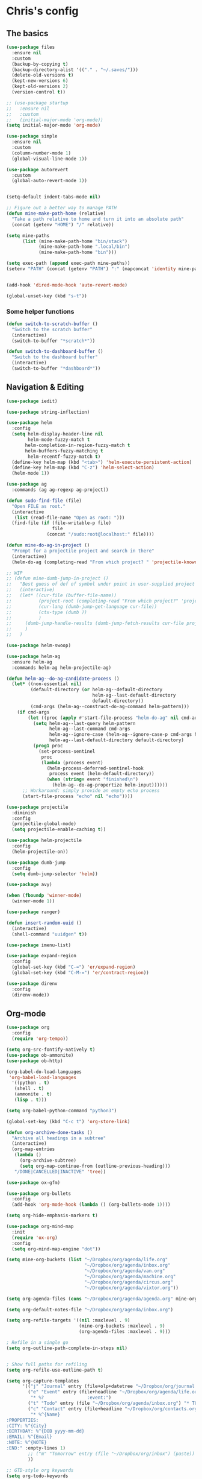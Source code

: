 * Chris's config
** The basics  
   
#+BEGIN_SRC emacs-lisp
  (use-package files
    :ensure nil
    :custom
    (backup-by-copying t)
    (backup-directory-alist '(("." . "~/.saves/")))
    (delete-old-versions t)
    (kept-new-versions 6)
    (kept-old-versions 2)
    (version-control t))

  ;; (use-package startup
  ;;   :ensure nil
  ;;   :custom
  ;;   (initial-major-mode 'org-mode))
  (setq initial-major-mode 'org-mode)

  (use-package simple
    :ensure nil
    :custom
    (column-number-mode 1)
    (global-visual-line-mode 1))

  (use-package autorevert
    :custom
    (global-auto-revert-mode 1))


  (setq-default indent-tabs-mode nil)

  ;; Figure out a better way to manage PATH
  (defun mine-make-path-home (relative)
    "Take a path relative to home and turn it into an absolute path"
    (concat (getenv "HOME") "/" relative))

  (setq mine-paths
        (list (mine-make-path-home "bin/stack")
              (mine-make-path-home ".local/bin")
              (mine-make-path-home "bin")))

  (setq exec-path (append exec-path mine-paths))
  (setenv "PATH" (concat (getenv "PATH") ":" (mapconcat 'identity mine-paths ":")))


  (add-hook 'dired-mode-hook 'auto-revert-mode)

  (global-unset-key (kbd "s-t"))
#+END_SRC
*** Some helper functions
#+BEGIN_SRC emacs-lisp
  (defun switch-to-scratch-buffer ()
    "Switch to the scratch buffer"
    (interactive)
    (switch-to-buffer "*scratch*"))

  (defun switch-to-dashboard-buffer ()
    "Switch to the dashboard buffer"
    (interactive)
    (switch-to-buffer "*dashboard*"))
#+END_SRC
** Navigation & Editing
   #+BEGIN_SRC emacs-lisp
     (use-package iedit)

     (use-package string-inflection)

     (use-package helm
       :config
       (setq helm-display-header-line nil
             helm-mode-fuzzy-match t
            helm-completion-in-region-fuzzy-match t
            helm-buffers-fuzzy-matching t
             helm-recentf-fuzzy-match t)
       (define-key helm-map (kbd "<tab>") 'helm-execute-persistent-action)
       (define-key helm-map (kbd "C-z") 'helm-select-action)
       (helm-mode 1))

     (use-package ag
       :commands (ag ag-regexp ag-project))

     (defun sudo-find-file (file)
       "Open FILE as root."
       (interactive
        (list (read-file-name "Open as root: ")))
       (find-file (if (file-writable-p file)
                      file
                    (concat "/sudo:root@localhost:" file))))

     (defun mine-do-ag-in-project ()
       "Prompt for a projectile project and search in there"
       (interactive)
       (helm-do-ag (completing-read "From which project? " 'projectile-known-projects)))

     ;; WIP
     ;; (defun mine-dumb-jump-in-project ()
     ;;   "Best guess of def of symbol under point in user-supplied project root"
     ;;   (interactive)
     ;;   (let* ((cur-file (buffer-file-name))
     ;;          (project-root (completing-read "From which project?" 'projectile-known-projects))
     ;;          (cur-lang (dumb-jump-get-language cur-file))
     ;;          (ctx-type (dumb ))
     ;;          )
     ;;     (dumb-jump-handle-results (dumb-jump-fetch-results cur-file project-root cur-lang nil) cur-file project-root)
     ;;     )
     ;;   )

     (use-package helm-swoop)

     (use-package helm-ag
       :ensure helm-ag
       :commands helm-ag helm-projectile-ag)

     (defun helm-ag--do-ag-candidate-process ()
       (let* ((non-essential nil)
              (default-directory (or helm-ag--default-directory
                                     helm-ag--last-default-directory
                                     default-directory))
              (cmd-args (helm-ag--construct-do-ag-command helm-pattern)))
         (if cmd-args
             (let ((proc (apply #'start-file-process "helm-do-ag" nil cmd-args)))
               (setq helm-ag--last-query helm-pattern
                     helm-ag--last-command cmd-args
                     helm-ag--ignore-case (helm-ag--ignore-case-p cmd-args helm-pattern)
                     helm-ag--last-default-directory default-directory)
               (prog1 proc
                 (set-process-sentinel
                  proc
                  (lambda (process event)
                    (helm-process-deferred-sentinel-hook
                     process event (helm-default-directory))
                    (when (string= event "finished\n")
                      (helm-ag--do-ag-propertize helm-input))))))
           ;; Workaround: simply provide an empty echo process
           (start-file-process "echo" nil "echo"))))

     (use-package projectile
       :diminish
       :config
       (projectile-global-mode)
       (setq projectile-enable-caching t))

     (use-package helm-projectile
       :config
       (helm-projectile-on))

     (use-package dumb-jump
       :config
       (setq dumb-jump-selector 'helm))

     (use-package avy)

     (when (fboundp 'winner-mode)
       (winner-mode 1))

     (use-package ranger)

     (defun insert-random-uuid ()
       (interactive)
       (shell-command "uuidgen" t))

     (use-package imenu-list)

     (use-package expand-region
       :config
       (global-set-key (kbd "C-=") 'er/expand-region)
       (global-set-key (kbd "C-M-=") 'er/contract-region))

     (use-package direnv
       :config
       (direnv-mode))
#+END_SRC
** Org-mode  
#+BEGIN_SRC emacs-lisp
  (use-package org
    :config
    (require 'org-tempo))

  (setq org-src-fontify-natively t)
  (use-package ob-ammonite)
  (use-package ob-http)

  (org-babel-do-load-languages
   'org-babel-load-languages
    '((python . t)
     (shell . t)
     (ammonite . t)
     (lisp . t)))

  (setq org-babel-python-command "python3")

  (global-set-key (kbd "C-c t") 'org-store-link)

  (defun org-archive-done-tasks ()
    "Archive all headings in a subtree"
    (interactive)
    (org-map-entries
     (lambda ()
       (org-archive-subtree)
       (setq org-map-continue-from (outline-previous-heading)))
     "/DONE|CANCELLED|INACTIVE" 'tree))

  (use-package ox-gfm)

  (use-package org-bullets
    :config
    (add-hook 'org-mode-hook (lambda () (org-bullets-mode 1))))

  (setq org-hide-emphasis-markers t)

  (use-package org-mind-map
    :init
    (require 'ox-org)
    :config
    (setq org-mind-map-engine "dot"))

  (setq mine-org-buckets (list "~/Dropbox/org/agenda/life.org"
                               "~/Dropbox/org/agenda/inbox.org"
                               "~/Dropbox/org/agenda/van.org"
                               "~/Dropbox/org/agenda/machine.org"
                               "~/Dropbox/org/agenda/circus.org"
                               "~/Dropbox/org/agenda/vixtor.org"))

  (setq org-agenda-files (cons "~/Dropbox/org/agenda/agenda.org" mine-org-buckets))

  (setq org-default-notes-file "~/Dropbox/org/agenda/inbox.org")

  (setq org-refile-targets '((nil :maxlevel . 9)
                             (mine-org-buckets :maxlevel . 9)
                             (org-agenda-files :maxlevel . 9)))

  ; Refile in a single go
  (setq org-outline-path-complete-in-steps nil)


  ; Show full paths for refiling
  (setq org-refile-use-outline-path t)

  (setq org-capture-templates
        '(("j" "Journal" entry (file+olp+datetree "~/Dropbox/org/journal.org") "* %?\n")
          ("e" "Event" entry (file+headline "~/Dropbox/org/agenda/life.org" "Social Calendar")
           "* %?                :event:")
          ("t" "Todo" entry (file "~/Dropbox/org/agenda/inbox.org") "* TODO %?\n%U" :empty-lines 1)
          ("c" "Contact" entry (file+headline "~/Dropbox/org/contacts.org" "Friends")
           "* %^{Name}
  :PROPERTIES:
  :CITY: %^{City}
  :BIRTHDAY: %^{DOB yyyy-mm-dd}
  :EMAIL: %^{Email}
  :NOTE: %^{NOTE}
  :END:" :empty-lines 1)
          ;; ("m" "Tomorrow" entry (file "~/Dropbox/org/inbox") (paste))
          ))

  ;; GTD-style org keywords
  (setq org-todo-keywords
        '((sequence "TODO" "NEXT" "WAITING" "|" "DONE" "INACTIVE" "CANCELLED" "SOMEDAY")))

  (setq org-src-tab-acts-natively t)

  (setq org-html-validation-link nil)

  (setq org-image-actual-width '(300))


#+END_SRC
** Programming
*** VC & magit
#+BEGIN_SRC emacs-lisp

  (use-package magit
    :commands (magit-status projectile-vc))

  (defvar work-home-dir
    (concat (getenv "HOME") "/b/"))

  ;; Wrapper to clone a work repo
  (defun mine-magit-clone-banno (reponame)
    "Clone REPO from github and put it in with the rest of the projects"
    (interactive "MName of project: ")
    (let ((repo-dir (concat work-home-dir reponame "/"))
          (remote-repo (concat "git@github.com:banno/" reponame)))
      (magit-clone-regular remote-repo repo-dir)))

  (defun mine-get-browse-at-remote-url ()
    (interactive)
    (kill-new (browse-at-remote-get-url)))

  (use-package browse-at-remote)

  (use-package ghub)

  (use-package forge)
#+END_SRC

*** Language independent
    #+BEGIN_SRC emacs-lisp
      (use-package yasnippet
        :init
        (setq yas-snippet-dirs '("~/emacs/snippets"))
        :config
        (yas-global-mode 1))

      (use-package smartparens
        :config
        (smartparens-global-mode t)
        (require 'smartparens-config)
        :hook
        (lisp-mode . smartparens-strict-mode))

      ;; (use-package evil-smartparens
      ;;   :hook
      ;;   (lisp-mode . smartparens-strict-mode))

      (use-package evil-cleverparens
        :hook
        (lisp-mode . evil-cleverparens-mode))

      (use-package company
        :init (global-company-mode)
        :config
        (setq company-idle-delay 0.1))
      ;;   :config
      ;;   (add-to-list 'company-backends 'company-elm)
      ;;   (add-to-list 'company-backends 'company-yasnippet)
      ;;   (setq company-dabbrev-downcase nil)
      ;;   (setq company-idle-delay 0))

      ;; (use-package company-lsp
      ;;   :config
        ;; (setq company-lsp-enable-snippet t
        ;;       company-lsp-cache-candidates t))

      (use-package flycheck
        :init 
        (global-flycheck-mode))

      (use-package lsp-mode
        :hook (scala-mode . lsp)
        :init (setq lsp-prefer-flymake nil))

      (use-package lsp-ui
        :hook (lsp-mode . lsp-ui-mode))

      (use-package treemacs)

      (use-package treemacs-evil
        :after treemacs evil)

      (use-package treemacs-projectile
        :after treemacs projectile)

#+END_SRC

*** Language specific
#+BEGIN_SRC emacs-lisp
  (use-package scala-mode
    :mode (("\\.scala\\'" . scala-mode)
           ("\\.sbt\\'" . scala-mode)
           ("\\.sc\\'" . scala-mode))
    :config
    (progn
      (setq scala-indent:align-parameters t)
      (setq scala-indent:align-forms t)))


  (use-package sbt-mode
    :custom
    (sbt:program-options '("-Dsbt.supershell=false"))
    :config
    (substitute-key-definition
     'minibuffer-complete-word
     'self-insert-command
     minibuffer-local-completion-map)
    (add-hook 'sbt-mode-hook '(lambda ()
                                (setq compilation-skip-threshold 2)))
    (add-hook 'scala-mode-hook '(lambda ()
                                  (progn
                                    (setq tab-width 2)
                                    (if (and buffer-file-name
                                             (string= (file-name-extension buffer-file-name) "sbt"))
                                        (flycheck-mode -1))))))
  (use-package json-mode
    :config
    (add-hook 'json-mode-hook (lambda ()
                                (make-local-variable 'js-indent-level)
                                (setq js-indent-level 2)
                                (setq tab-width 2))))
  (use-package jsonnet-mode)

  (use-package haskell-mode
    :config
    (setq
     ghc-ghc-options '("-fno-warn-missing-signatures")
     haskell-compile-cabal-build-command "cd %s && stack build"
     haskell-process-type 'stack-ghci
     haskell-interactive-popup-errors nil
     haskell-process-args-stack-ghci '("--ghc-options=-ferror-spans" "--with-ghc=ghci-ng")
     haskell-process-path-ghci "stack"))

  ;; (use-package intero
  ;;   
  ;;   :config
  ;;   (add-hook 'haskell-mode-hook 'intero-mode))

  (defun mine-wrap-sbt-start ()
    "Check if a file is a .scala file before attempting to launch sbt from it"
    (interactive)
    (if (eq major-mode 'scala-mode) (sbt-start) (print "Must start sbt from a scala project")))

  (use-package fsharp-mode)

  (use-package elm-mode)

  (use-package yaml-mode)

  (use-package ess)

  (use-package clojure-mode)

  (use-package cider)

  (use-package nix-mode)

  (use-package terraform-mode)

  (use-package sly
    :config
    ;; (require 'sly-autoloads)
    (setq inferior-lisp-program "/run/current-system/sw/bin/sbcl"))

  ;; (use-package slime
  ;;   :config
  ;;   (setq inferior-lisp-program "/run/current-system/sw/bin/sbcl")
  ;;   (setq slime-contribs '(slime-fancy slime-company)))

  ;; (use-package slime-company
  ;;   :after (slime company))


  (defun mine-sbt-compile ()
    "I sure wish I knew how this works"
    (interactive)
    (sbt-command "compile"))

  (defun mine-strip-src-main-from-path-regex (in)
    (progn
      (replace-regexp-in-string "\/src\/main\/scala\/" "" in)
      (replace-regexp-in-string "\/src\/test\/scala\/" "" in)))

  (defun mine-replace-slash-with-dot (in)
    (replace-regexp-in-string "\/" "." in))

  (defun mine-project-relative-file-path ()
    "Return a string representing the relative path from whatever projectile thinks is the project root of the current buffer."
    (file-name-directory (file-relative-name buffer-file-name (projectile-project-root))))

  (defun mine-scala-package-from-path ()
    "Chop off the /src/main/scala and format a package declaration string."
    (if (stringp buffer-file-name)
        (mine-replace-slash-with-dot (mine-strip-src-main-from-path-regex (mine-project-relative-file-path)))
      (message "That aint right")))


  (use-package typescript-mode)

  (use-package vue-mode)

#+END_SRC

*** Vterm
#+BEGIN_SRC elisp
(use-package vterm)

#+END_SRC
** Natural language
#+BEGIN_SRC emacs-lisp
  (use-package markdown-mode

    :commands (markdown-mode gfm-mode)
    :mode (("README\\.md\\'" . gfm-mode)
           ("\\.md\\'" . markdown-mode)
           ("\\.markdown\\'" . markdown-mode))
    :init (setq markdown-command "multimarkdown"))

  ;; TODO: document this
  (use-package htmlize)

  (use-package writeroom-mode)

  (use-package wc-mode)

  (defun text-mode-hooks ()
    "Stuff to ensure a nice writing environment for plain text and similar formats."
    (visual-line-mode))

   (use-package pdf-tools
     :config
     (pdf-tools-install)
     (evil-set-initial-state 'pdf-view-mode 'normal))
#+END_SRC
** Purely Aesthetic
#+BEGIN_SRC emacs-lisp
  (defun mine-reset-modeline-faces ()
    "Set all face attributes to something moody can handle."
    (let ((line (face-attribute 'mode-line :underline)))
      (set-face-attribute 'mode-line          nil :overline   line)
      (set-face-attribute 'mode-line-inactive nil :overline   line)
      (set-face-attribute 'mode-line-inactive nil :underline  line)
      (set-face-attribute 'mode-line          nil :box        nil)
      (set-face-attribute 'mode-line-inactive nil :box        line)
      (set-face-attribute 'mode-line-inactive nil :background (face-attribute 'default :background))))

 (defun transparency (value)
   "Sets the transparency of the frame window. 0=transparent/100=opaque"
   (interactive "nTransparency Value 0 - 100 opaque:")
   (set-frame-parameter (selected-frame) 'alpha value))


  (defvar after-load-theme-hook nil
    "Hook run after a color theme is loaded using `load-theme'.")

  (defadvice load-theme (after run-after-load-theme-hook activate)
    "Run `after-load-theme-hook'."
    (run-hooks 'after-load-theme-hook))

  (add-hook 'after-load-theme-hook 'mine-reset-modeline-faces)

  (use-package helm-themes)

  (use-package doom-themes)

  (menu-bar-mode -1)
  (toggle-scroll-bar -1)
  (tool-bar-mode -1)

  (add-to-list 'default-frame-alist '(ns-transparent-titlebar . t))
  (add-to-list 'default-frame-alist '(ns-appearance . dark)) ;; assuming you are using a dark theme

  (setq ring-bell-function 'ignore)

  (set-face-attribute 'default nil :font  "Hasklig-14")
  (set-frame-font "Hasklig-12" nil t)

  (use-package moody
    :config
    (setq x-underline-at-descent-line t)
    (moody-replace-mode-line-buffer-identification)
    (moody-replace-vc-mode))

  (use-package minions
    :config 
    (minions-mode 1)
    ;; Workers of the Modeline, unite!
    (setq minions-mode-line-lighter "☭"))

  (use-package fontawesome
    :diminish)

  (use-package octicons
    :diminish)

  ;; (use-package dashboard
  ;;   :config
  ;;   (setq dashboard-banner-logo-title "I believe in you!")
  ;;   (setq dashboard-startup-banner "~/emacs/lilbub.png")
  ;;   (setq dashboard-items '((recents . 10)
  ;;                           (projects . 10)
  ;;                           (agenda . 10)))
  ;;   (dashboard-setup-startup-hook))

  ;; LIGATURES BABY
  (defun my-correct-symbol-bounds (pretty-alist)
    "Prepend a TAB character to each symbol in this alist,
  this way compose-region called by prettify-symbols-mode
  will use the correct width of the symbols
  instead of the width measured by char-width."
    (mapcar (lambda (el)
              (setcdr el (string ?\t (cdr el)))
              el)
            pretty-alist))

  (defun my-ligature-list (ligatures codepoint-start)
    "Create an alist of strings to replace with
  codepoints starting from codepoint-start."
    (let ((codepoints (-iterate '1+ codepoint-start (length ligatures))))
      (-zip-pair ligatures codepoints)))

                                          ; list can be found at https://github.com/i-tu/Hasklig/blob/master/GlyphOrderAndAliasDB#L1588
  (setq my-hasklig-ligatures
        (let* ((ligs '("&&" "***" "*>" "\\\\" "||" "|>" "::"
                       "==" "===" "==>" "=>" "=<<" "!!" ">>"
                       ">>=" ">>>" ">>-" ">-" "->" "-<" "-<<"
                       "<*" "<*>" "<|" "<|>" "<$>" "<>" "<-"
                       "<<" "<<<" "<+>" ".." "..." "++" "+++"
                       "/=" ":::" ">=>" "->>" "<=>" "<=<" "<->")))
          (my-correct-symbol-bounds (my-ligature-list ligs #Xe100))))

  ;; nice glyphs for haskell with hasklig
  (defun my-set-hasklig-ligatures ()
    "Add hasklig ligatures for use with prettify-symbols-mode."
    (setq prettify-symbols-alist
          (append my-hasklig-ligatures prettify-symbols-alist))
    (prettify-symbols-mode))

  (add-hook 'scala-mode-hook 'my-set-hasklig-ligatures)
  (add-hook 'haskell-mode-hook 'my-set-hasklig-ligatures)

  (set-face-attribute 'mode-line nil :box nil)
  (set-face-attribute 'mode-line-inactive nil :box nil)

  (use-package centered-window)

  (use-package xresources-theme
    :if (eq system-type 'gnu/linux))

  (use-package emojify
    :config
    (setq emojify-emoji-styles "unicode")
    (add-hook 'after-init-hook #'global-emojify-mode))

  (use-package ewal
    :if (eq system-type 'gnu/linux))

  (use-package ewal-doom-themes
    :if (eq system-type 'gnu/linux))
#+END_SRC
** Fun things
#+BEGIN_SRC emacs-lisp
  (use-package elfeed
    :config
    (setq elfeed-feeds
          '(("https://www.archlinux.org/feeds/news/" arch linux)
            ("https://xkcd.com/rss.xml" fun comic)
            ("https://www.smbc-comics.com/rss.php" fun comic)
            ("http://kernel.org/kdist/rss.xml" linux)
            ("https://reddit.com/r/netflixbestof/.rss" fun netflix))))

  (use-package md4rd
    :config
    (add-hook 'md4rd-mode-hook 'md4rd-indent-all-the-lines))

  (use-package wttrin
    :config
    (setq wttrin-default-cities '("Memphis" "Los Angeles" "Chicaco")))
#+END_SRC
** Evil
#+BEGIN_SRC emacs-lisp
  ;; load evil
  (setq evil-want-integration nil)
  (use-package evil
    :init
    (setq evil-search-module 'evil-search)
    (setq evil-ex-complete-emacs-commands nil)
    (setq evil-vsplit-window-right t)
    (setq evil-split-window-below t)
    (setq evil-shift-round nil)
    (setq evil-want-C-u-scroll t)
    (setq evil-want-Y-yank-to-eol t)

    (use-package evil-leader
      :init
      (global-evil-leader-mode)
      :config
      (setq evil-leader/in-all-states t)
      (evil-leader/set-leader "<SPC>")
      (evil-leader/set-key
        ;; git prefix
        "g s" 'magit-status
        "g r" 'browse-at-remote
        "g b" 'magit-blame
        "g f" 'magit-log-buffer-file
        "g y" 'mine-get-browse-at-remote-url

        ;; buffer prefix
        "b b" 'helm-mini
        "b s" 'switch-to-scratch-buffer
        "b k" 'kill-buffer

        ;; files prefix
        "f f" 'helm-find-files
        "f j" 'dired-jump
        "f r" 'ranger

        ;; help prefix
        "h k" 'describe-key
        "h f" 'describe-function
        "h v" 'describe-variable
        "h i" 'info
        "h b" 'describe-bindings
        "h a" 'apropos
        "h m" 'describe-mode

        ;; comment/code/compile prefix
        "c l" 'evil-commentary-line
        "c d" 'comment-dwim
        "c n" 'next-error
        "c p" 'previous-error

        ;; jump prefix
        "j j" 'avy-goto-char
        "j t" 'avy-goto-char-timer

        ;; lisp prefix
        "l f" 'load-file
        "l s" 'eval-last-sexp
        "l e" 'eval-expression
        "l d" 'eval-defun

        ;; global org prefix (capture and friends)
        "o c" 'org-capture
        "o a" 'org-agenda
        "o s" 'org-schedule

        ;; projectile prefix
        "p f" 'helm-projectile-find-file
        "p p" 'helm-projectile-switch-project
        "p i" 'projectile-invalidate-cache

        ;; search prefix
        "s f" 'helm-do-ag
        "s p" 'helm-do-ag-project-root
        "s b" 'helm-do-ag-buffers
        "s s" 'helm-swoop
        "s m" 'helm-multi-swoop-projectile
        "s a" 'mine-do-ag-in-project

        ;; general toggles
        "t t" 'helm-themes
        "t n" 'global-linum-mode
        "t g" 'golden-ratio

        ;; variable prefix
        "v k" 'string-inflection-kebab-case
        "v j" 'string-inflection-camelcase
        "v c" 'string-inflection-lower-camelcase
        "v p" 'string-inflection-underscore

        ;; window prefix
        "w l" 'evil-window-right
        "w L" 'evil-window-move-far-right
        "w h" 'evil-window-left
        "w H" 'evil-window-move-far-left
        "w s" 'evil-split-buffer
        "w v" 'evil-window-vsplit

        ;; general prefix
        "SPC" 'helm-M-x
        "\\" 'switch-to-dashboard-buffer
        ":" 'eval-expression
        ))

    :config ;; tweak evil after loading it
    (evil-mode)

    (defun evil-window-up-and-resize ()
      "Calls evil-window-up and subsuquently golden-ratio"
      (interactive)
      (evil-window-up 1)
      (golden-ratio))

    (defun evil-window-down-and-resize ()
      "Calls evil-window-down and subsuquently golden-ratio"
      (interactive)
      (evil-window-down 1)
      (golden-ratio))

    ;; muh speshul keybinds
    (define-key evil-normal-state-map (kbd ";") 'evil-ex)
    (define-key evil-normal-state-map (kbd ":") 'evil-repeat-find-char)
    (define-key evil-normal-state-map (kbd "C-j") 'evil-window-down)
    (define-key evil-normal-state-map (kbd "C-k") 'evil-window-up)
    ;; uncomment on widescreen
    ;; (define-key evil-normal-state-map (kbd "C-h") 'evil-window-left)
    ;; (define-key evil-normal-state-map (kbd "C-l") 'evil-window-right)
    (define-key evil-normal-state-map (kbd "C-c l") 'winner-redo)
    (define-key evil-normal-state-map (kbd "C-c h") 'winner-undo)
    (define-key evil-normal-state-map (kbd "C-c n") 'next-error)
    (define-key evil-normal-state-map (kbd "C-c n") 'next-error)
    (define-key evil-normal-state-map (kbd "C-]") 'dumb-jump-go)
    (define-key evil-normal-state-map (kbd "C-'") 'dumb-jump-go)
    (define-key evil-normal-state-map (kbd "C-t") 'dumb-jump-back)
    (define-key evil-normal-state-map (kbd "SPC g r") 'browse-at-remote)
    (define-key evil-normal-state-map [backspace] 'evil-switch-to-windows-last-buffer)
    (define-key evil-normal-state-map (kbd "C-u") 'evil-scroll-up)
    (define-key evil-normal-state-map (kbd "j") 'evil-next-visual-line)
    (define-key evil-normal-state-map (kbd "k") 'evil-previous-visual-line)
    (define-key evil-normal-state-map (kbd "C-/") 'evil-avy-goto-char-timer)

    (define-key evil-visual-state-map (kbd "s") 'evil-surround-reion)


    (define-key evil-insert-state-map ["C-w"] 'backward-kill-word)
    (define-key evil-insert-state-map (kbd "C-\\") 'yas-expand)

    (define-key evil-motion-state-map "\t" nil)


    (use-package evil-escape
      :config
      (setq-default evil-escape-key-sequence "jk")
      (setq-default evil-escape-unordered-key-sequence t)
      (evil-escape-mode))

    (use-package evil-surround
      :config
      (global-evil-surround-mode))

    (use-package evil-commentary
      :after evil
      :config (evil-commentary-mode))

    (use-package evil-matchit
      :after evil
      :config (global-evil-matchit-mode))

    (use-package evil-avy
      :after evil
      :config 
      (evil-avy-mode)
      (setq avy-case-fold-search nil))

    (use-package evil-multiedit
      :after evil
      :config (evil-multiedit-default-keybinds))

    (use-package evil-magit
      :after (evil magit))

    (use-package evil-org
      :after org
      :config
      (add-hook 'org-mode-hook 'evil-org-mode
                (lambda () evil-org-set-key-theme))
      (require 'evil-org-agenda)
      (evil-org-agenda-set-keys)))

  (evil-leader/set-key-for-mode 'scala-mode
    "m c" 'mine-sbt-compile
    "m s" 'mine-wrap-sbt-start
    "m t" 'sbt-send-eol
    "m x" 'sbt-command)

  (evil-leader/set-key-for-mode 'elm-mode
    "m r" 'elm-repl-load)

  (evil-leader/set-key-for-mode 'org-mode
    ;; "X"port
    "x h" 'org-html-export-to-html
    "x t" 'org-babel-tangle

    ;; general
    "m d" 'org-todo
    "m h" 'org-toggle-heading
    "m a" 'org-archive-subtree-default
    "m A" 'org-archive-done-tasks

    "s h" 'helm-org-in-buffer-headings)



  (evil-leader/set-key-for-mode 'clojure-mode
    "l s" 'cider-eval-last-sexp)

  ;; (defun mine-lisp-keys ()
  ;;   "Major mode bindings for .el."
  ;;   (evil-leader/set-key
  ;;     ;; git prefix
  ;;     "m f" 'load-file
  ;;     "m s" 'eval-last-sexp)
  ;;   (define-key evil-normal-state-map (kbd ">)") 'sp-forward-slurp-sexp)
  ;;   (define-key evil-normal-state-map (kbd ">(" 'sp-backward-barf-sexp))
  ;;   (define-key evil-normal-state-map (kbd "<)" 'sp-forward-barf-sexp))
  ;;   (define-key evil-normal-state-map (kbd "<(" 'sp-backward-slurp-sexp)))

  ;; (add-hook 'emacs-lisp-mode-hook 'mine-lisp-keys)
#+END_SRC

** Platform-specific stuff
#+BEGIN_SRC emacs-lisp
(cond
 ((string-equal system-type "darwin")
  (progn
    (setq exec-path (append exec-path '("/usr/local/bin")))
    (setenv "PATH" (concat (getenv "PATH") ":/usr/local/bin"))
    (setq moody-slant-function 'moody-slant-apple-rgb)
    (message "OSX")))
 ((string-equal system-type "gnu/linux")
  (progn
    (setq exec-path (append exec-path '("/usr/local/bin")))
    (setenv "PATH" (concat (getenv "PATH") ":/usr/local/bin"))
    (message "Linucks"))))
#+END_SRC


